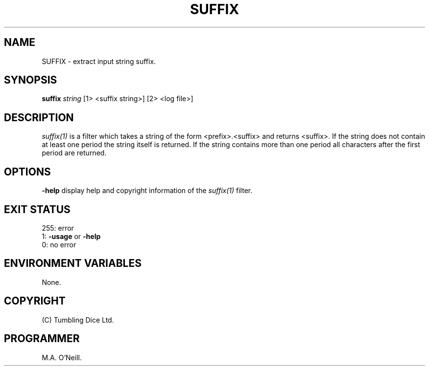 .TH SUFFIX 1 "12 April 2000" "PUPSP3 build tools" "PUPSP3 build tools"

.SH NAME
SUFFIX \- extract input string suffix.
.br

.SH SYNOPSIS
.B suffix
.I string
[1> <suffix string>]
[2> <log file>]
.br

.SH DESCRIPTION
.I suffix(1)
is a filter which takes a string of the form <prefix>.<suffix> and
returns <suffix>. If the string does not contain at least one period
the string itself is returned. If the string contains more than one period
all characters after the first period are returned.
.br

.SH OPTIONS

.B -help
display help and copyright information of the
.I suffix(1)
filter.
.br

.SH EXIT STATUS

255: error
.br
1:
.B -usage
or
.B -help
.br
0: no error
.br

.SH ENVIRONMENT VARIABLES
None.
.br

.SH COPYRIGHT
(C) Tumbling Dice Ltd.
.br

.SH PROGRAMMER
M.A. O'Neill.
.br
